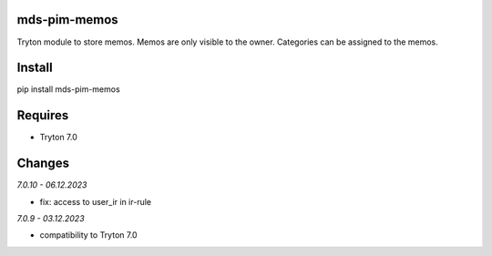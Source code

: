 mds-pim-memos
=============
Tryton module to store memos.
Memos are only visible to the owner.
Categories can be assigned to the memos.

Install
=======

pip install mds-pim-memos

Requires
========
- Tryton 7.0

Changes
=======

*7.0.10 - 06.12.2023*

- fix: access to user_ir in ir-rule

*7.0.9 - 03.12.2023*

- compatibility to Tryton 7.0
